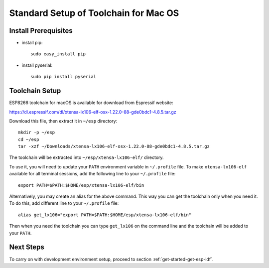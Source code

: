 **************************************
Standard Setup of Toolchain for Mac OS
**************************************

Install Prerequisites
=====================

- install pip::

    sudo easy_install pip

- install pyserial::

    sudo pip install pyserial


Toolchain Setup
===============

ESP8266 toolchain for macOS is available for download from Espressif website:

https://dl.espressif.com/dl/xtensa-lx106-elf-osx-1.22.0-88-gde0bdc1-4.8.5.tar.gz

Download this file, then extract it in ``~/esp`` directory::

    mkdir -p ~/esp
    cd ~/esp
    tar -xzf ~/Downloads/xtensa-lx106-elf-osx-1.22.0-88-gde0bdc1-4.8.5.tar.gz

.. _setup-macos-toolchain-add-it-to-path:

The toolchain will be extracted into ``~/esp/xtensa-lx106-elf/`` directory.

To use it, you will need to update your ``PATH`` environment variable in ``~/.profile`` file. To make ``xtensa-lx106-elf`` available for all terminal sessions, add the following line to your ``~/.profile`` file::

    export PATH=$PATH:$HOME/esp/xtensa-lx106-elf/bin

Alternatively, you may create an alias for the above command. This way you can get the toolchain only when you need it. To do this, add different line to your ``~/.profile`` file::

    alias get_lx106="export PATH=$PATH:$HOME/esp/xtensa-lx106-elf/bin"

Then when you need the toolchain you can type ``get_lx106`` on the command line and the toolchain will be added to your ``PATH``.


Next Steps
==========

To carry on with development environment setup, proceed to section :ref:`get-started-get-esp-idf`.
